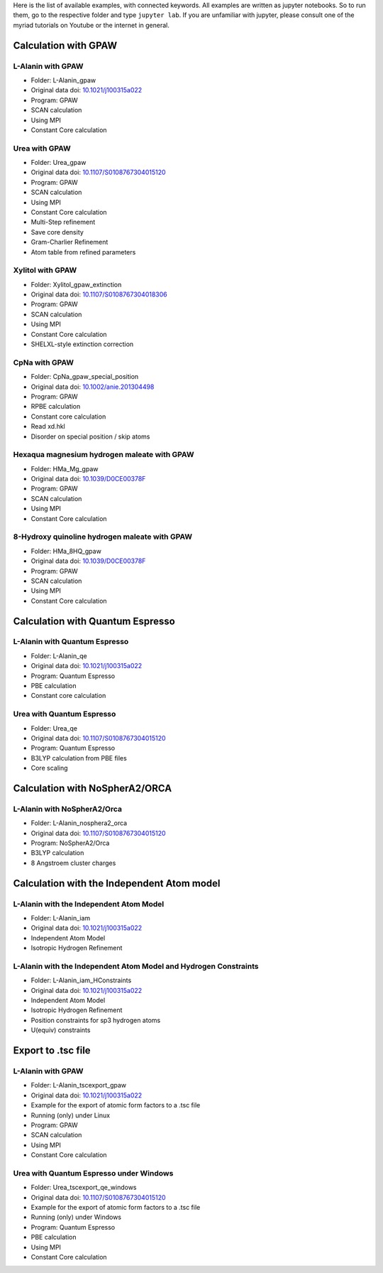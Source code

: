 Here is the list of available examples, with connected keywords. All examples are written as
jupyter notebooks. So to run them, go to the respective folder and type ``jupyter lab``. 
If you are unfamiliar with jupyter, please consult one of the myriad tutorials on 
Youtube or the internet in general.

Calculation with GPAW 
---------------------

L-Alanin with GPAW
******************
- Folder: L-Alanin_gpaw
- Original data doi: `10.1021/j100315a022 <https://doi.org/10.1021/j100315a022>`_
- Program: GPAW
- SCAN calculation
- Using MPI
- Constant Core calculation

Urea with GPAW
**************
- Folder: Urea_gpaw
- Original data doi: `10.1107/S0108767304015120 <https://doi.org/10.1107/S0108767304015120>`_
- Program: GPAW
- SCAN calculation
- Using MPI
- Constant Core calculation
- Multi-Step refinement
- Save core density
- Gram-Charlier Refinement
- Atom table from refined parameters


Xylitol with GPAW
*****************
- Folder: Xylitol_gpaw_extinction
- Original data doi: `10.1107/S0108767304018306 <https://doi.org/10.1107/S0108767304018306>`_
- Program: GPAW
- SCAN calculation
- Using MPI
- Constant Core calculation
- SHELXL-style extinction correction


CpNa with GPAW
**************
- Folder: CpNa_gpaw_special_position
- Original data doi: `10.1002/anie.201304498 <https://doi.org/10.1002/anie.201304498>`_
- Program: GPAW
- RPBE calculation
- Constant core calculation
- Read xd.hkl
- Disorder on special position / skip atoms

Hexaqua magnesium hydrogen maleate with GPAW
********************************************
- Folder: HMa_Mg_gpaw
- Original data doi: `10.1039/D0CE00378F <https://doi.org/10.1039/D0CE00378F>`_
- Program: GPAW
- SCAN calculation
- Using MPI
- Constant Core calculation

8-Hydroxy quinoline hydrogen maleate with GPAW
**********************************************
- Folder: HMa_8HQ_gpaw
- Original data doi: `10.1039/D0CE00378F <https://doi.org/10.1039/D0CE00378F>`_
- Program: GPAW
- SCAN calculation
- Using MPI
- Constant Core calculation


Calculation with Quantum Espresso
---------------------------------

L-Alanin with Quantum Espresso
******************************

- Folder: L-Alanin\_qe
- Original data doi: `10.1021/j100315a022 <https://doi.org/10.1021/j100315a022>`_
- Program: Quantum Espresso
- PBE calculation
- Constant core calculation


Urea with Quantum Espresso
**************************

- Folder: Urea\_qe
- Original data doi: `10.1107/S0108767304015120 <https://doi.org/10.1107/S0108767304015120>`_
- Program: Quantum Espresso
- B3LYP calculation from PBE files
- Core scaling

Calculation with NoSpherA2/ORCA
-------------------------------

L-Alanin with NoSpherA2/Orca
********************************************

- Folder: L-Alanin\_nosphera2\_orca
- Original data doi: `10.1107/S0108767304015120 <https://doi.org/10.1107/S0108767304015120>`_
- Program: NoSpherA2/Orca
- B3LYP calculation
- 8 Angstroem cluster charges



Calculation with the Independent Atom model
-------------------------------------------

L-Alanin with the Independent Atom Model
****************************************
- Folder: L-Alanin_iam
- Original data doi: `10.1021/j100315a022 <https://doi.org/10.1021/j100315a022>`_
- Independent Atom Model
- Isotropic Hydrogen Refinement

L-Alanin with the Independent Atom Model and Hydrogen Constraints
*****************************************************************
- Folder: L-Alanin_iam_HConstraints
- Original data doi: `10.1021/j100315a022 <https://doi.org/10.1021/j100315a022>`_
- Independent Atom Model
- Isotropic Hydrogen Refinement
- Position constraints for sp3 hydrogen atoms
- U(equiv) constraints

Export to .tsc file
-------------------

L-Alanin with GPAW
******************
- Folder: L-Alanin_tscexport_gpaw
- Original data doi: `10.1021/j100315a022 <https://doi.org/10.1021/j100315a022>`_
- Example for the export of atomic form factors to a .tsc file 
- Running (only) under Linux
- Program: GPAW
- SCAN calculation
- Using MPI
- Constant Core calculation


Urea with Quantum Espresso under Windows
****************************************
- Folder: Urea_tscexport_qe_windows
- Original data doi: `10.1107/S0108767304015120 <https://doi.org/10.1107/S0108767304015120>`_
- Example for the export of atomic form factors to a .tsc file 
- Running (only) under Windows
- Program: Quantum Espresso
- PBE calculation
- Using MPI
- Constant Core calculation